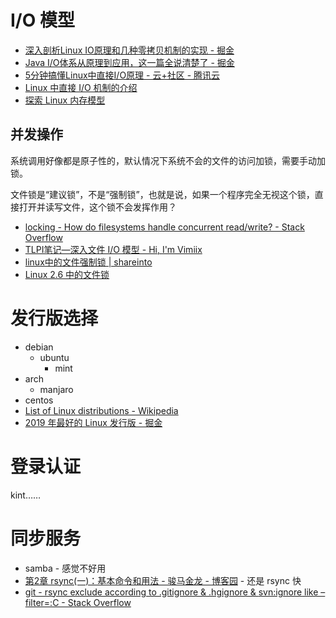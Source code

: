 * I/O 模型
  + [[https://juejin.im/post/5d84bd1f6fb9a06b2d780df7#heading-12][深入剖析Linux IO原理和几种零拷贝机制的实现 - 掘金]]
  + [[https://juejin.im/post/5dcbefb45188250d194507b7#heading-15][Java I/O体系从原理到应用，这一篇全说清楚了 - 掘金]]
  + [[https://cloud.tencent.com/developer/news/406991][5分钟搞懂Linux中直接I/O原理 - 云+社区 - 腾讯云]]
  + [[https://www.ibm.com/developerworks/cn/linux/l-cn-directio/index.html][Linux 中直接 I/O 机制的介绍]]
  + [[https://www.ibm.com/developerworks/cn/linux/l-memmod/index.html][探索 Linux 内存模型]]
    
** 并发操作
   系统调用好像都是原子性的，默认情况下系统不会的文件的访问加锁，需要手动加锁。

   文件锁是“建议锁”，不是“强制锁”，也就是说，如果一个程序完全无视这个锁，直接打开并读写文件，这个锁不会发挥作用？

   + [[https://stackoverflow.com/questions/2751734/how-do-filesystems-handle-concurrent-read-write][locking - How do filesystems handle concurrent read/write? - Stack Overflow]]
   + [[https://www.vimiix.com/post/51/][TLPI笔记—深入文件 I/O 模型 - Hi, I'm Vimiix]]
   + [[http://shareinto.github.io/2016/12/07/linux-lockfile/][linux中的文件强制锁 | shareinto]]
   + [[https://www.ibm.com/developerworks/cn/linux/l-cn-filelock/index.html][Linux 2.6 中的文件锁]]

* 发行版选择
  + debian
    + ubuntu
      + mint
  + arch
    + manjaro
  + centos
  + [[https://en.wikipedia.org/wiki/List_of_Linux_distributions][List of Linux distributions - Wikipedia]]
  + [[https://juejin.im/post/5d93f518518825092e15ec62][2019 年最好的 Linux 发行版 - 掘金]]

* 登录认证
  kint……

* 同步服务
  + samba - 感觉不好用
  + [[https://www.cnblogs.com/f-ck-need-u/p/7220009.html][第2章 rsync(一)：基本命令和用法 - 骏马金龙 - 博客园]] - 还是 rsync 快
  + [[https://stackoverflow.com/questions/13713101/rsync-exclude-according-to-gitignore-hgignore-svnignore-like-filter-c][git - rsync exclude according to .gitignore & .hgignore & svn:ignore like --filter=:C - Stack Overflow]]


